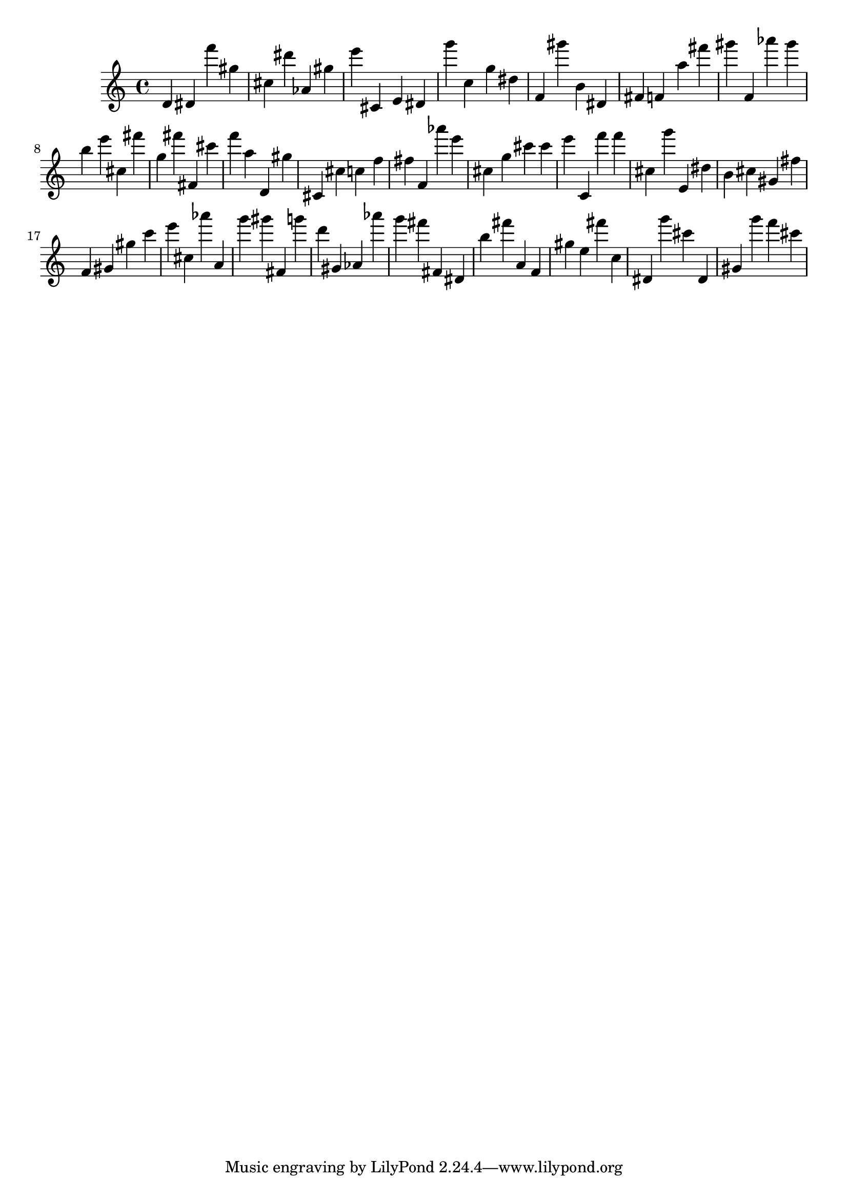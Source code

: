 \version "2.18.2"

\score {

{
\clef treble
d' dis' f''' gis'' cis'' dis''' as' gis'' e''' cis' e' dis' g''' c'' g'' dis'' f' gis''' b' dis' fis' f' a'' fis''' gis''' f' as''' gis''' b'' e''' cis'' fis''' g'' fis''' fis' cis''' f''' a'' d' gis'' cis' cis'' c'' f'' fis'' f' as''' e''' cis'' g'' cis''' cis''' e''' c' f''' f''' cis'' g''' e' dis'' b' cis'' gis' fis'' f' gis' gis'' c''' e''' cis'' as''' a' g''' gis''' fis' g''' d''' gis' as' as''' g''' fis''' fis' dis' b'' fis''' a' f' gis'' e'' fis''' c'' dis' g''' cis''' dis' gis' g''' f''' cis''' 
}

 \midi { }
 \layout { }
}